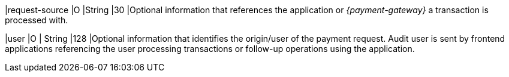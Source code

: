 
|request-source 
|O 
|String 
|30 
|Optional information that references the application or _{payment-gateway}_ a transaction is processed with.

|user 
|O 
| String 
|128 
|Optional information that identifies the origin/user of the payment request. Audit user is sent by frontend applications referencing the user processing transactions or follow-up operations using the application.

//-